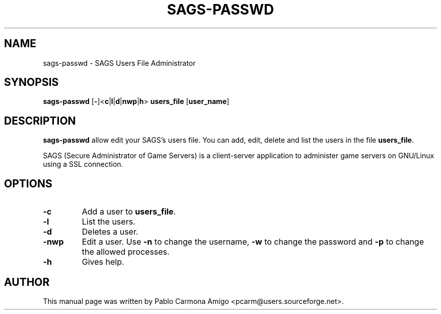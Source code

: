 .\"                                      Hey, EMACS: -*- nroff -*-
.\" First parameter, NAME, should be all caps
.\" Second parameter, SECTION, should be 1-8, maybe w/ subsection
.\" other parameters are allowed: see man(7), man(1)
.TH SAGS-PASSWD 1 "jan 17, 2005"
.\" Please adjust this date whenever revising the manpage.
.\"
.\" Some roff macros, for reference:
.\" .nh        disable hyphenation
.\" .hy        enable hyphenation
.\" .ad l      left justify
.\" .ad b      justify to both left and right margins
.\" .nf        disable filling
.\" .fi        enable filling
.\" .br        insert line break
.\" .sp <n>    insert n+1 empty lines
.\" for manpage-specific macros, see man(7)
.SH NAME
sags-passwd \- SAGS Users File Administrator
.SH SYNOPSIS
.B sags-passwd
[\fB-\fP]<\fBc\fP|\fBl\fP|\fBd\fP|\fBnwp\fP|\fBh\fP> \fBusers_file\fP [\fBuser_name\fP]
.SH DESCRIPTION
.\" TeX users may be more comfortable with the \fB<whatever>\fP and
.\" \fI<whatever>\fP escape sequences to invode bold face and italics, 
.\" respectively.
\fBsags-passwd\fP allow edit your SAGS's users file. You can add, edit,
delete and list the users in the file \fBusers_file\fP.
.PP
SAGS (Secure Administrator of Game Servers) is a client-server
application to administer game servers on GNU/Linux using a SSL
connection.

.SH OPTIONS
.TP
.B \-c
Add a user to \fBusers_file\fP.
.TP
.B \-l
List the users.
.TP
.B \-d
Deletes a user.
.TP
.B \-nwp
Edit a user. Use \fB\-n\fP to change the username, \fB\-w\fP to change
the password and \fB\-p\fP to change the allowed processes.
.
.TP
.B \-h
Gives help.

.SH AUTHOR
This manual page was written by Pablo Carmona Amigo <pcarm@users.sourceforge.net>.
